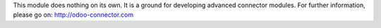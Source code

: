 This module does nothing on its own.  It is a ground for developing
advanced connector modules. For further information, please go on:
http://odoo-connector.com
